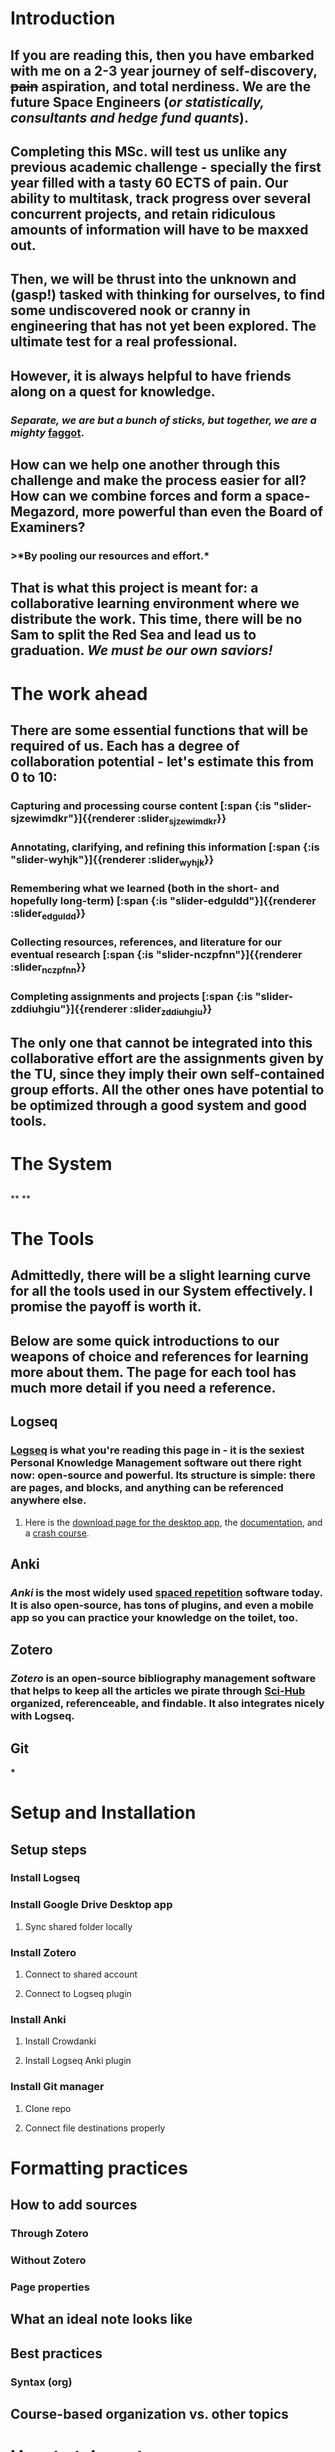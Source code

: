 * Introduction
:PROPERTIES:
:heading: true
:END:
** If you are reading this, then you have embarked with me on a 2-3 year journey of self-discovery, +pain+ aspiration, and total nerdiness. We are the future *Space Engineers* (/or statistically, consultants and hedge fund quants/).
** Completing this MSc. will test us unlike any previous academic challenge - specially the first year filled with a tasty 60 ECTS of pain. Our ability to multitask, track progress over several concurrent projects, and retain ridiculous amounts of information will have to be maxxed out.
** Then, we will be thrust into the unknown and (gasp!) tasked with thinking for ourselves, to find some undiscovered nook or cranny in engineering that has not yet been explored. The ultimate test for a real professional.
** However, it is always helpful to have *friends* along on a quest for knowledge.
*** /Separate, we are but a bunch of sticks, but together, we are a mighty/ [[https://en.wikipedia.org/wiki/Faggot_(unit)][faggot]].
** *How can we help one another* through this challenge and make the process easier for all? How can we combine forces and form a space-Megazord, more powerful than even the Board of Examiners?
*** >*By pooling our resources and effort.*
** That is what this project is meant for: a *collaborative learning environment* where we distribute the work. This time, there will be no Sam to split the Red Sea and lead us to graduation. /We must be our own saviors!/
* The work ahead
:PROPERTIES:
:heading: true
:END:
** There are some essential functions that will be required of us. Each has a degree of collaboration potential - let's estimate this from 0 to 10:
*** Capturing and processing course content  [:span {:is "slider-sjzewimdkr"}]{{renderer :slider_sjzewimdkr}}
:PROPERTIES:
:value: 8
:heading: true
:END:
*** Annotating, clarifying, and refining this information [:span {:is "slider-wyhjk"}]{{renderer :slider_wyhjk}}
:PROPERTIES:
:value: 7
:heading: true
:END:
*** Remembering what we learned (both in the short- and hopefully long-term) [:span {:is "slider-edguldd"}]{{renderer :slider_edguldd}}
:PROPERTIES:
:value: 8
:heading: true
:END:
*** Collecting resources, references, and literature for our eventual research [:span {:is "slider-nczpfnn"}]{{renderer :slider_nczpfnn}}
:PROPERTIES:
:value: 9
:heading: true
:END:
*** Completing assignments and projects [:span {:is "slider-zddiuhgiu"}]{{renderer :slider_zddiuhgiu}}
:PROPERTIES:
:heading: true
:value: 3
:END:
** The only one that cannot be integrated into this collaborative effort are the assignments given by the TU, since they imply their own self-contained group efforts. All the other ones have potential to be *optimized through a good system and good tools*.
* The System
:PROPERTIES:
:heading: true
:END:
** [[../assets/system_diagram_1654193520001_0.jpg]]
**
**
* The Tools
:PROPERTIES:
:heading: true
:END:
** Admittedly, there will be a slight learning curve for all the tools used in our System effectively. I promise the payoff is worth it.
** Below are some quick introductions to our weapons of choice and references for learning more about them. The page for each tool has much more detail if you need a reference.
** Logseq
:PROPERTIES:
:heading: true
:END:
*** [[file:./logseq.org][Logseq]] is what you're reading this page in - it is the sexiest Personal Knowledge Management software out there right now: open-source and powerful. Its structure is simple: there are pages, and blocks, and anything can be referenced anywhere else.
**** Here is the [[https://logseq.com/][download page for the desktop app]], the [[https://docs.logseq.com/#/page/Contents][documentation]], and a [[https://www.youtube.com/watch?v=cy5A-_S1bnU][crash course]].
** Anki
:PROPERTIES:
:heading: true
:END:
*** [[Anki]] is the most widely used [[https://e-student.org/spaced-repetition/][spaced repetition]] software today. It is also open-source, has tons of plugins, and even a mobile app so you can practice your knowledge on the toilet, too.
** Zotero
:PROPERTIES:
:heading: true
:END:
*** [[Zotero]] is an open-source bibliography management software that helps to keep all the articles we pirate through [[https://www.sci-hub.st/][Sci-Hub]] organized, referenceable, and findable. It also integrates nicely with Logseq.
** Git
:PROPERTIES:
:heading: true
:END:
***
* Setup and Installation
:PROPERTIES:
:heading: true
:END:
** [[../assets/tool_connections_1654193614512_0.jpg]]
** Setup steps
:PROPERTIES:
:heading: true
:END:
*** Install Logseq
*** Install Google Drive Desktop app
**** Sync shared folder locally
*** Install Zotero
**** Connect to shared account
**** Connect to Logseq plugin
*** Install Anki
**** Install Crowdanki
**** Install Logseq Anki plugin
*** Install Git manager
**** Clone repo
**** Connect file destinations properly
* Formatting practices
:PROPERTIES:
:heading: true
:END:
** How to add sources
*** Through Zotero
*** Without Zotero
*** Page properties
** What an ideal note looks like
** Best practices
*** Syntax (org)
** Course-based organization vs. other topics
* How to take notes
:PROPERTIES:
:heading: true
:END:
** Different levels of detail
** Short-term vs. long-term notes (cramming vs. wiki)
** Progressive refining
*** Atomic ideas
* Making flashcards
:PROPERTIES:
:heading: true
:END:
** Syntax for plugin
** How to place flashcards in notes
** Best knowledge formulation practices
*** Supermemo rules